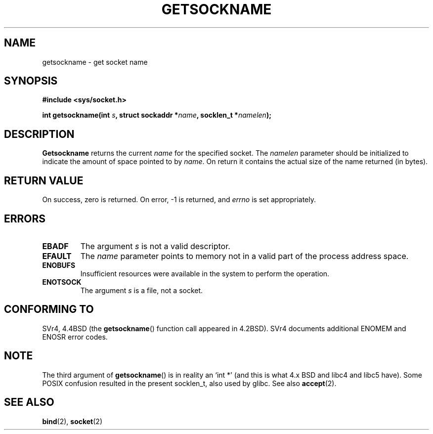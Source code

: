 .\" Copyright (c) 1983, 1991 The Regents of the University of California.
.\" All rights reserved.
.\"
.\" Redistribution and use in source and binary forms, with or without
.\" modification, are permitted provided that the following conditions
.\" are met:
.\" 1. Redistributions of source code must retain the above copyright
.\"    notice, this list of conditions and the following disclaimer.
.\" 2. Redistributions in binary form must reproduce the above copyright
.\"    notice, this list of conditions and the following disclaimer in the
.\"    documentation and/or other materials provided with the distribution.
.\" 3. All advertising materials mentioning features or use of this software
.\"    must display the following acknowledgement:
.\"	This product includes software developed by the University of
.\"	California, Berkeley and its contributors.
.\" 4. Neither the name of the University nor the names of its contributors
.\"    may be used to endorse or promote products derived from this software
.\"    without specific prior written permission.
.\"
.\" THIS SOFTWARE IS PROVIDED BY THE REGENTS AND CONTRIBUTORS ``AS IS'' AND
.\" ANY EXPRESS OR IMPLIED WARRANTIES, INCLUDING, BUT NOT LIMITED TO, THE
.\" IMPLIED WARRANTIES OF MERCHANTABILITY AND FITNESS FOR A PARTICULAR PURPOSE
.\" ARE DISCLAIMED.  IN NO EVENT SHALL THE REGENTS OR CONTRIBUTORS BE LIABLE
.\" FOR ANY DIRECT, INDIRECT, INCIDENTAL, SPECIAL, EXEMPLARY, OR CONSEQUENTIAL
.\" DAMAGES (INCLUDING, BUT NOT LIMITED TO, PROCUREMENT OF SUBSTITUTE GOODS
.\" OR SERVICES; LOSS OF USE, DATA, OR PROFITS; OR BUSINESS INTERRUPTION)
.\" HOWEVER CAUSED AND ON ANY THEORY OF LIABILITY, WHETHER IN CONTRACT, STRICT
.\" LIABILITY, OR TORT (INCLUDING NEGLIGENCE OR OTHERWISE) ARISING IN ANY WAY
.\" OUT OF THE USE OF THIS SOFTWARE, EVEN IF ADVISED OF THE POSSIBILITY OF
.\" SUCH DAMAGE.
.\"
.\"     @(#)getsockname.2	6.4 (Berkeley) 3/10/91
.\"
.\" Modified Sat Jul 24 16:30:29 1993 by Rik Faith <faith@cs.unc.edu>
.\" Modified Tue Oct 22 00:22:35 EDT 1996 by Eric S. Raymond <esr@thyrsus.com>
.\" Modified Sun Mar 28 21:26:46 1999 by Andries Brouwer <aeb@cwi.nl>
.\"
.TH GETSOCKNAME 2 1993-07-24 "BSD Man Page" "Linux Programmer's Manual"
.SH NAME
getsockname \- get socket name
.SH SYNOPSIS
.nf
.B #include <sys/socket.h>
.sp
.BI "int getsockname(int " s ", struct sockaddr *" name ", socklen_t *" namelen );
.fi
.SH DESCRIPTION
.B Getsockname
returns the current 
.I name
for the specified socket.  The
.I namelen
parameter should be initialized to indicate
the amount of space pointed to by
.IR name .
On return it contains the actual size of the name
returned (in bytes).
.SH "RETURN VALUE"
On success, zero is returned.  On error, \-1 is returned, and
.I errno
is set appropriately.
.SH ERRORS
.TP
.B EBADF
The argument
.I s
is not a valid descriptor.
.TP
.B EFAULT
The 
.I name
parameter points to memory not in a valid part of the
process address space.
.TP
.B ENOBUFS
Insufficient resources were available in the system
to perform the operation.
.TP
.B ENOTSOCK
The argument
.I s
is a file, not a socket.
.SH "CONFORMING TO"
SVr4, 4.4BSD (the
.BR getsockname ()
function call appeared in 4.2BSD).  SVr4 documents additional ENOMEM
and ENOSR error codes. 
.SH NOTE
The third argument of 
.BR getsockname ()
is in reality an `int *' (and this is what 4.x BSD and libc4 and libc5 have).
Some POSIX confusion resulted in the present socklen_t, also used by glibc.
See also
.BR accept (2).
.SH "SEE ALSO"
.BR bind (2),
.BR socket (2)
